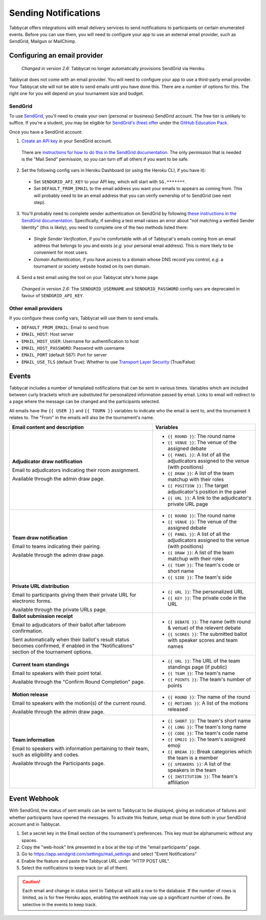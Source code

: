 =====================
Sending Notifications
=====================

Tabbycat offers integrations with email delivery services to send notifications to participants on certain enumerated events. Before you can use them, you will need to configure your app to use an external email provider, such as SendGrid, Mailgun or MailChimp.

.. _configuring-email-provider:

Configuring an email provider
=============================

  *Changed in version 2.6:* Tabbycat no longer automatically provisions SendGrid via Heroku.

Tabbycat does not come with an email provider. You will need to configure your app to use a third-party email provider. Your Tabbycat site will not be able to send emails until you have done this. There are a number of options for this. The right one for you will depend on your tournament size and budget.

SendGrid
--------

To use `SendGrid <https://sendgrid.com/>`_, you'll need to create your own (personal or business) SendGrid account. The free tier is unlikely to suffice. If you're a student, you may be eligible for `SendGrid's (free) offer <https://sendgrid.com/partners/github-education/>`_ under the `GitHub Education Pack <https://education.github.com/pack>`_.

Once you have a SendGrid account:

1. `Create an API key <https://app.sendgrid.com/settings/api_keys>`_ in your SendGrid account.

  There are `instructions for how to do this in the SendGrid documentation <https://sendgrid.com/docs/User_Guide/Settings/api_keys.html>`_. The only permission that is needed is the "Mail Send" permission, so you can turn off all others if you want to be safe.

2. Set the following config vars in Heroku Dashboard (or using the Heroku CLI, if you have it):

  - Set ``SENDGRID_API_KEY`` to your API key, which will start with ``SG.*******``.
  - Set ``DEFAULT_FROM_EMAIL`` to the email address you want your emails to appears as coming from. This will probably need to be an email address that you can verify ownership of to SendGrid (see next step).

3. You'll probably need to complete sender authentication on SendGrid by following `these instructions in the SendGrid documentation <https://sendgrid.com/docs/for-developers/sending-email/sender-identity/>`_. Specifically, if sending a test email raises an error about "not matching a verified Sender Identity" (this is likely), you need to complete one of the two methods listed there:

  - *Single Sender Verification*, if you're comfortable with all of Tabbycat's emails coming from an email address that belongs to you and exists (*e.g.* your personal email address). This is more likely to be convenient for most users.
  - *Domain Authentication*, if you have access to a domain whose DNS record you control, *e.g.* a tournament or society website hosted on its own domain.

4. Send a test email using the tool on your Tabbycat site's home page.

  *Changed in version 2.6:* The ``SENDGRID_USERNAME`` and ``SENDGRID_PASSWORD`` config vars are deprecated in favour of ``SENDGRID_API_KEY``.

Other email providers
---------------------

If you configure these config vars, Tabbycat will use them to send emails.

- ``DEFAULT_FROM_EMAIL``: Email to send from
- ``EMAIL_HOST``: Host server
- ``EMAIL_HOST_USER``: Username for authentification to host
- ``EMAIL_HOST_PASSWORD``: Password with username
- ``EMAIL_PORT`` (default 587): Port for server
- ``EMAIL_USE_TLS`` (default True): Whether to use `Transport Layer Security <https://en.wikipedia.org/wiki/Transport_Layer_Security>`_ (True/False)

Events
======

Tabbycat includes a number of templated notifications that can be sent in various times. Variables which are included between curly brackets which are substituted for personalized information passed by email. Links to email will redirect to a page where the message can be changed and the participants selected.

All emails have the ``{{ USER }}`` and ``{{ TOURN }}`` variables to indicate who the email is sent to, and the tournament it relates to. The "From" in the emails will also be the tournament's name.

.. list-table::
  :header-rows: 1

  * - Email content and description
    - Variables

  * - **Adjudicator draw notification**

      Email to adjudicators indicating their room assignment.

      Available through the admin draw page.
    - * ``{{ ROUND }}``: The round name
      * ``{{ VENUE }}``: The venue of the assigned debate
      * ``{{ PANEL }}``: A list of all the adjudicators assigned to the venue (with positions)
      * ``{{ DRAW }}``: A list of the team matchup with their roles
      * ``{{ POSITION }}``: The target adjudicator's position in the panel
      * ``{{ URL }}``: A link to the adjudicator's private URL page

  * - **Team draw notification**

      Email to teams indicating their pairing.

      Available through the admin draw page.
    - * ``{{ ROUND }}``: The round name
      * ``{{ VENUE }}``: The venue of the assigned debate
      * ``{{ PANEL }}``: A list of all the adjudicators assigned to the venue (with positions)
      * ``{{ DRAW }}``: A list of the team matchup with their roles
      * ``{{ TEAM }}``: The team's code or short name
      * ``{{ SIDE }}``: The team's side

  * - **Private URL distribution**

      Email to participants giving them their private URL for electronic forms.

      Available through the private URLs page.
    - * ``{{ URL }}``: The personalized URL
      * ``{{ KEY }}``: The private code in the URL

  * - **Ballot submission receipt**

      Email to adjudicators of their ballot after tabroom confirmation.

      Sent automatically when their ballot's result status becomes confirmed,
      if enabled in the "Notifications" section of the tournament options.
    - * ``{{ DEBATE }}``: The name (with round & venue) of the relevent debate
      * ``{{ SCORES }}``: The submitted ballot with speaker scores and team names

  * - **Current team standings**

      Email to speakers with their point total.

      Available through the "Confirm Round Completion" page.
    - * ``{{ URL }}``: The URL of the team standings page (if public)
      * ``{{ TEAM }}``: The team's name
      * ``{{ POINTS }}``: The team's number of points

  * - **Motion release**

      Email to speakers with the motion(s) of the current round.

      Available through the admin draw page.
    - * ``{{ ROUND }}``: The name of the round
      * ``{{ MOTIONS }}``: A list of the motions released

  * - **Team information**

      Email to speakers with information pertaining to their team, such as eligibility and codes.

      Available through the Participants page.
    - * ``{{ SHORT }}``: The team's short name
      * ``{{ LONG }}``: The team's long name
      * ``{{ CODE }}``: The team's code name
      * ``{{ EMOJI }}``: The team's assigned emoji
      * ``{{ BREAK }}``: Break categories which the team is a member
      * ``{{ SPEAKERS }}``: A list of the speakers in the team
      * ``{{ INSTITUTION }}``: The team's affiliation

Event Webhook
=============

With SendGrid, the status of sent emails can be sent to Tabbycat to be displayed, giving an indication of failures and whether participants have opened the messages. To activate this feature, setup must be done both in your SendGrid account and in Tabbycat.

1. Set a secret key in the Email section of the tournament's preferences. This key must be alphanumeric without any spaces.
2. Copy the "web-hook" link presented in a box at the top of the "email participants" page.
3. Go to https://app.sendgrid.com/settings/mail_settings and select "Event Notifications"
4. Enable the feature and paste the Tabbycat URL under "HTTP POST URL".
5. Select the notifications to keep track (or all of them).

.. caution:: Each email and change in status sent to Tabbycat will add a row to the database. If the number of rows is limited, as is for free Heroku apps, enabling the webhook may use up a significant number of rows. Be selective in the events to keep track.
